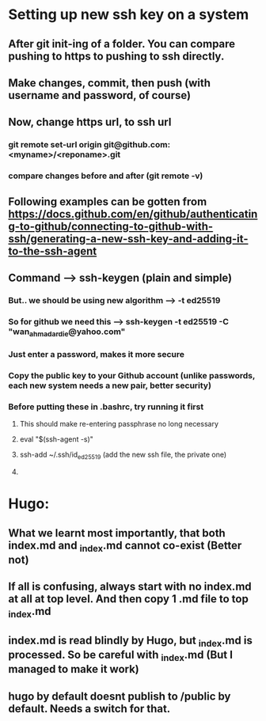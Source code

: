 * Setting up new ssh key on a system
** After git init-ing of a folder. You can compare pushing to https to pushing to ssh directly.
** Make changes, commit, then push (with username and password, of course)
** Now, change https url, to ssh url
*** git remote set-url origin git@github.com:<myname>/<reponame>.git
*** compare changes before and after (git remote -v)
** Following examples can be gotten from https://docs.github.com/en/github/authenticating-to-github/connecting-to-github-with-ssh/generating-a-new-ssh-key-and-adding-it-to-the-ssh-agent
** Command --> ssh-keygen (plain and simple)
*** But.. we should be using new algorithm --> -t ed25519
*** So for github we need this --> ssh-keygen -t ed25519 -C "wan_ahmad_ardie@yahoo.com"
*** Just enter a password, makes it more secure
*** Copy the public key to your Github account (unlike passwords, each new system needs a new pair, better security)
*** Before putting these in .bashrc, try running it first
**** This should make re-entering passphrase no long necessary
**** eval "$(ssh-agent -s)"
**** ssh-add ~/.ssh/id_ed25519 (add the new ssh file, the private one)
**** 
* Hugo:
** What we learnt most importantly, that both index.md and _index.md cannot co-exist (Better not)
** If all is confusing, always start with no index.md at all at top level. And then copy 1 .md file to top _index.md
** index.md is read blindly by Hugo, but _index.md is processed. So be careful with _index.md (But I managed to make it work)
** hugo by default doesnt publish to /public by default. Needs a switch for that. 

